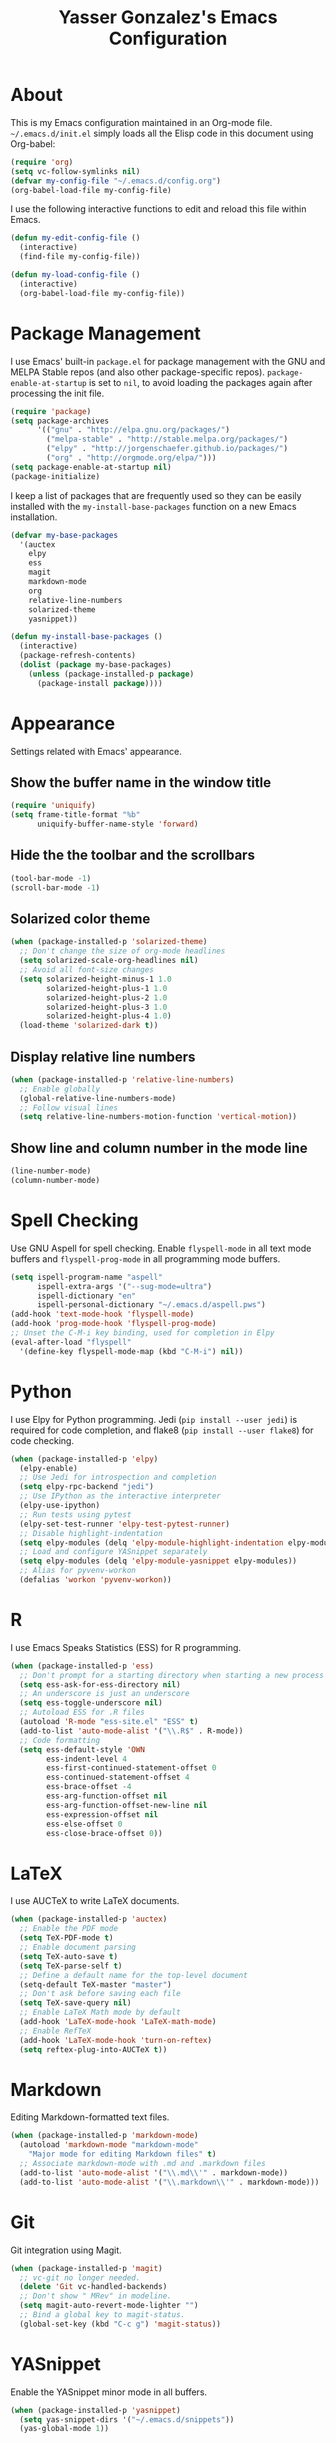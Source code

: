 #+TITLE: Yasser Gonzalez's Emacs Configuration

* About

  This is my Emacs configuration maintained in an Org-mode file.
  =~/.emacs.d/init.el= simply loads all the Elisp code in this
  document using Org-babel:

#+BEGIN_SRC emacs-lisp :tangle no
  (require 'org)
  (setq vc-follow-symlinks nil)
  (defvar my-config-file "~/.emacs.d/config.org")
  (org-babel-load-file my-config-file)
#+END_SRC

  I use the following interactive functions to edit and reload this
  file within Emacs.

#+BEGIN_SRC emacs-lisp
  (defun my-edit-config-file ()
    (interactive)
    (find-file my-config-file))

  (defun my-load-config-file ()
    (interactive)
    (org-babel-load-file my-config-file))
#+END_SRC

* Package Management

  I use Emacs' built-in =package.el= for package management with the
  GNU and MELPA Stable repos (and also other package-specific repos).
  =package-enable-at-startup= is set to =nil=, to avoid loading the
  packages again after processing the init file.

#+BEGIN_SRC emacs-lisp
  (require 'package)
  (setq package-archives
        '(("gnu" . "http://elpa.gnu.org/packages/")
          ("melpa-stable" . "http://stable.melpa.org/packages/")
          ("elpy" . "http://jorgenschaefer.github.io/packages/")
          ("org" . "http://orgmode.org/elpa/")))
  (setq package-enable-at-startup nil)
  (package-initialize)
#+END_SRC

  I keep a list of packages that are frequently used so they can be
  easily installed with the =my-install-base-packages=
  function on a new Emacs installation.

#+BEGIN_SRC emacs-lisp
  (defvar my-base-packages
    '(auctex
      elpy
      ess
      magit
      markdown-mode
      org
      relative-line-numbers
      solarized-theme
      yasnippet))

  (defun my-install-base-packages ()
    (interactive)
    (package-refresh-contents)
    (dolist (package my-base-packages)
      (unless (package-installed-p package)
        (package-install package))))
#+END_SRC

* Appearance

  Settings related with Emacs' appearance.

** Show the buffer name in the window title

#+BEGIN_SRC emacs-lisp
    (require 'uniquify)
    (setq frame-title-format "%b"
          uniquify-buffer-name-style 'forward)
#+END_SRC

** Hide the the toolbar and the scrollbars

#+BEGIN_SRC emacs-lisp
  (tool-bar-mode -1)
  (scroll-bar-mode -1)
#+END_SRC

** Solarized color theme

#+BEGIN_SRC emacs-lisp
  (when (package-installed-p 'solarized-theme)
    ;; Don't change the size of org-mode headlines
    (setq solarized-scale-org-headlines nil)
    ;; Avoid all font-size changes
    (setq solarized-height-minus-1 1.0
          solarized-height-plus-1 1.0
          solarized-height-plus-2 1.0
          solarized-height-plus-3 1.0
          solarized-height-plus-4 1.0)
    (load-theme 'solarized-dark t))
#+END_SRC

** Display relative line numbers

#+BEGIN_SRC emacs-lisp
    (when (package-installed-p 'relative-line-numbers)
      ;; Enable globally
      (global-relative-line-numbers-mode)
      ;; Follow visual lines
      (setq relative-line-numbers-motion-function 'vertical-motion))
#+END_SRC

** Show line and column number in the mode line

#+BEGIN_SRC emacs-lisp
  (line-number-mode)
  (column-number-mode)
#+END_SRC

* Spell Checking

Use GNU Aspell for spell checking. Enable =flyspell-mode= in all text
mode buffers and =flyspell-prog-mode= in all programming mode buffers.

#+BEGIN_SRC emacs-lisp
  (setq ispell-program-name "aspell"
        ispell-extra-args '("--sug-mode=ultra")
        ispell-dictionary "en"
        ispell-personal-dictionary "~/.emacs.d/aspell.pws")
  (add-hook 'text-mode-hook 'flyspell-mode)
  (add-hook 'prog-mode-hook 'flyspell-prog-mode)
  ;; Unset the C-M-i key binding, used for completion in Elpy
  (eval-after-load "flyspell"
    '(define-key flyspell-mode-map (kbd "C-M-i") nil))
#+END_SRC

* Python

  I use Elpy for Python programming. Jedi (=pip install --user jedi=)
  is required for code completion, and flake8 (=pip install --user flake8=)
  for code checking.

#+BEGIN_SRC emacs-lisp
  (when (package-installed-p 'elpy)
    (elpy-enable)
    ;; Use Jedi for introspection and completion
    (setq elpy-rpc-backend "jedi")
    ;; Use IPython as the interactive interpreter
    (elpy-use-ipython)
    ;; Run tests using pytest
    (elpy-set-test-runner 'elpy-test-pytest-runner)
    ;; Disable highlight-indentation
    (setq elpy-modules (delq 'elpy-module-highlight-indentation elpy-modules))
    ;; Load and configure YASnippet separately
    (setq elpy-modules (delq 'elpy-module-yasnippet elpy-modules))
    ;; Alias for pyvenv-workon
    (defalias 'workon 'pyvenv-workon))
#+END_SRC

* R

  I use Emacs Speaks Statistics (ESS) for R programming.

#+BEGIN_SRC emacs-lisp
  (when (package-installed-p 'ess)
    ;; Don't prompt for a starting directory when starting a new process
    (setq ess-ask-for-ess-directory nil)
    ;; An underscore is just an underscore
    (setq ess-toggle-underscore nil)
    ;; Autoload ESS for .R files
    (autoload 'R-mode "ess-site.el" "ESS" t)
    (add-to-list 'auto-mode-alist '("\\.R$" . R-mode))
    ;; Code formatting
    (setq ess-default-style 'OWN
          ess-indent-level 4
          ess-first-continued-statement-offset 0
          ess-continued-statement-offset 4
          ess-brace-offset -4
          ess-arg-function-offset nil
          ess-arg-function-offset-new-line nil
          ess-expression-offset nil
          ess-else-offset 0
          ess-close-brace-offset 0))
#+END_SRC

* LaTeX

  I use AUCTeX to write LaTeX documents.

#+BEGIN_SRC emacs-lisp
  (when (package-installed-p 'auctex)
    ;; Enable the PDF mode
    (setq TeX-PDF-mode t)
    ;; Enable document parsing
    (setq TeX-auto-save t)
    (setq TeX-parse-self t)
    ;; Define a default name for the top-level document
    (setq-default TeX-master "master")
    ;; Don't ask before saving each file
    (setq TeX-save-query nil)
    ;; Enable LaTeX Math mode by default
    (add-hook 'LaTeX-mode-hook 'LaTeX-math-mode)
    ;; Enable RefTeX
    (add-hook 'LaTeX-mode-hook 'turn-on-reftex)
    (setq reftex-plug-into-AUCTeX t))
#+END_SRC

* Markdown

  Editing Markdown-formatted text files.

#+BEGIN_SRC emacs-lisp
  (when (package-installed-p 'markdown-mode)
    (autoload 'markdown-mode "markdown-mode"
      "Major mode for editing Markdown files" t)
    ;; Associate markdown-mode with .md and .markdown files
    (add-to-list 'auto-mode-alist '("\\.md\\'" . markdown-mode))
    (add-to-list 'auto-mode-alist '("\\.markdown\\'" . markdown-mode)))
#+END_SRC

* Git

  Git integration using Magit.

#+BEGIN_SRC emacs-lisp
  (when (package-installed-p 'magit)
    ;; vc-git no longer needed.
    (delete 'Git vc-handled-backends)
    ;; Don't show " MRev" in modeline.
    (setq magit-auto-revert-mode-lighter "")
    ;; Bind a global key to magit-status.
    (global-set-key (kbd "C-c g") 'magit-status))
#+END_SRC

* YASnippet

Enable the YASnippet minor mode in all buffers.

#+BEGIN_SRC emacs-lisp
  (when (package-installed-p 'yasnippet)
    (setq yas-snippet-dirs '("~/.emacs.d/snippets"))
    (yas-global-mode 1))
#+END_SRC

* Org-mode

#+BEGIN_SRC emacs-lisp
  (when (package-installed-p 'org)
    ;; Global key bindings
    (global-set-key "\C-cl" 'org-store-link)
    (global-set-key "\C-ca" 'org-agenda)
    (global-set-key "\C-cb" 'org-iswitchb)
    ;; C-a and C-e behave specially in headlines and items
    (setq org-special-ctrl-a/e t)
    ;; Don't split the line on M-RET
    (setq org-M-RET-may-split-line nil))
#+END_SRC

* Miscellaneous

  Settings that don't belong to any previous category.

** Disable prompts and startup messages

   Based on http://www.masteringemacs.org/article/disabling-prompts-emacs.

#+BEGIN_SRC emacs-lisp
  ;; Ask "yes or no" questions with "y or n"
  (fset 'yes-or-no-p 'y-or-n-p)

  ;; Disable confirmations for non-existing files or buffers
  (setq confirm-nonexistent-file-or-buffer nil)

  ;; Disable the splash screen and the echo area message
  (setq inhibit-startup-message t
        inhibit-startup-echo-area-message "yasserglez")

  ;; Kill a buffer even if it has a process attached to it
  (setq kill-buffer-query-functions
    (remq 'process-kill-buffer-query-function
           kill-buffer-query-functions))
#+END_SRC

** Disable auto-save and backups

#+BEGIN_SRC emacs-lisp
  (setq auto-save-default nil)
  (setq make-backup-files nil)
#+END_SRC

** End sentences with one space

#+BEGIN_SRC emacs-lisp
  (setq sentence-end-double-space nil)
#+END_SRC

** Remove trailing whitespace on save

#+BEGIN_SRC emacs-lisp
  (add-hook 'before-save-hook 'delete-trailing-whitespace)
#+END_SRC

** RET auto-indents by default

#+BEGIN_SRC emacs-lisp
  (define-key global-map (kbd "RET") 'newline-and-indent)
#+END_SRC
